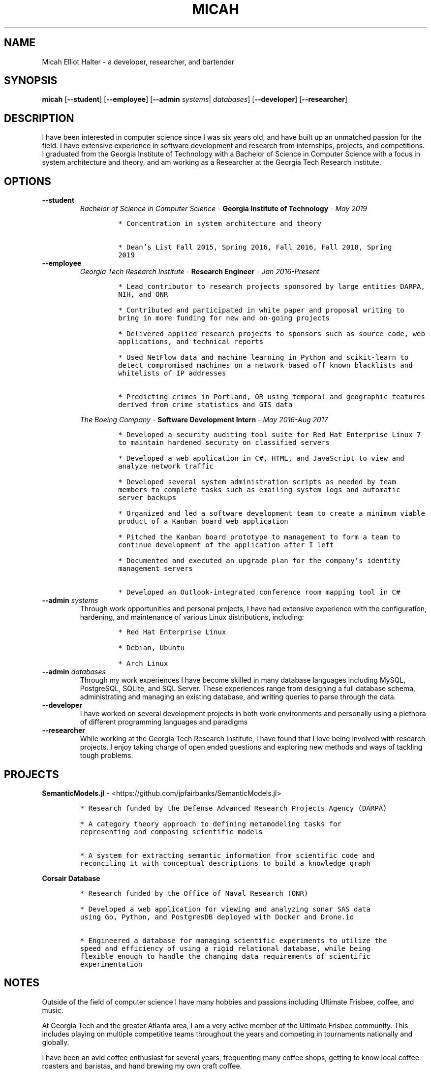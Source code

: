 .TH "MICAH" "1" "" "" "Micah Elliot Halter Manual"
.hy
.SH NAME
.PP
Micah Elliot Halter - a developer, researcher, and bartender
.SH SYNOPSIS
.PP
\f[B]micah\f[R] [\f[B]--student\f[R]] [\f[B]--employee\f[R]] [\f[B]--admin\f[R] \f[I]systems\f[R]| \f[I]databases\f[R]] [\f[B]--developer\f[R]] [\f[B]--researcher\f[R]]
.SH DESCRIPTION
.PP
I have been interested in computer science since I was six years old,
and have built up an unmatched passion for the field. I have extensive
experience in software development and research from internships,
projects, and competitions. I graduated from the Georgia Institute of
Technology with a Bachelor of Science in Computer Science with a focus
in system architecture and theory, and am working as a Researcher at the
Georgia Tech Research Institute.
.SH OPTIONS
.TP
.B \f[B]--student\f[R]
.RS
\f[I]Bachelor of Science in Computer Science\f[R] - \f[B]Georgia Institute of Technology\f[R] - \f[I]May 2019\f[R]
.IP
.nf
\f[C]
* Concentration in system architecture and theory

* Dean\[cq]s List Fall 2015, Spring 2016, Fall 2016, Fall 2018, Spring
2019
\f[R]
.fi
.RE
.TP
.B \f[B]--employee\f[R]
.RS
\f[I]Georgia Tech Research Institute\f[R] - \f[B]Research Engineer\f[R] - \f[I]Jan 2016-Present\f[R]
.IP
.nf
\f[C]
* Lead contributor to research projects sponsored by large entities DARPA,
NIH, and ONR

* Contributed and participated in white paper and proposal writing to
bring in more funding for new and on-going projects

* Delivered applied research projects to sponsors such as source code, web
applications, and technical reports

* Used NetFlow data and machine learning in Python and scikit-learn to
detect compromised machines on a network based off known blacklists and
whitelists of IP addresses

* Predicting crimes in Portland, OR using temporal and geographic features
derived from crime statistics and GIS data

\f[R]
.fi
.PP
\f[I]The Boeing Company\f[R] - \f[B]Software Development Intern\f[R] - \f[I]May 2016-Aug 2017\f[R]
.IP
.nf
\f[C]
* Developed a security auditing tool suite for Red Hat Enterprise Linux 7
to maintain hardened security on classified servers

* Developed a web application in C#, HTML, and JavaScript to view and
analyze network traffic

* Developed several system administration scripts as needed by team
members to complete tasks such as emailing system logs and automatic
server backups

* Organized and led a software development team to create a minimum viable
product of a Kanban board web application

* Pitched the Kanban board prototype to management to form a team to
continue development of the application after I left

* Documented and executed an upgrade plan for the company\[cq]s identity
management servers

* Developed an Outlook-integrated conference room mapping tool in C#

\f[R]
.fi
.RE
.TP
.B \f[B]--admin\f[R] \f[I]systems\f[R]
Through work opportunities and personal projects, I have had extensive
experience with the configuration, hardening, and maintenance of various
Linux distributions, including:
.RS
.IP
.nf
\f[C]
* Red Hat Enterprise Linux

* Debian, Ubuntu

* Arch Linux
\f[R]
.fi
.RE
.TP
.B \f[B]--admin\f[R] \f[I]databases\f[R]
Through my work experiences I have become skilled in many database
languages including MySQL, PostgreSQL, SQLite, and SQL Server. These
experiences range from designing a full database schema, administrating
and managing an existing database, and writing queries to parse through
the data.
.TP
.B \f[B]--developer\f[R]
I have worked on several development projects in both work environments
and personally using a plethora of different programming languages and
paradigms
.TP
.B \f[B]--researcher\f[R]
While working at the Georgia Tech Research Institute, I have found that
I love being involved with research projects. I enjoy taking charge of
open ended questions and exploring new methods and ways of tackling
tough problems.
.SH PROJECTS
.PP
\f[B]SemanticModels.jl\f[R] -
<https://github.com/jpfairbanks/SemanticModels.jl>
.IP
.nf
\f[C]
* Research funded by the Defense Advanced Research Projects Agency (DARPA)

* A category theory approach to defining metamodeling tasks for
representing and composing scientific models

* A system for extracting semantic information from scientific code and
reconciling it with conceptual descriptions to build a knowledge graph
\f[R]
.fi
.PP
\f[B]Corsair Database\f[R]
.IP
.nf
\f[C]
* Research funded by the Office of Naval Research (ONR)

* Developed a web application for viewing and analyzing sonar SAS data
using Go, Python, and PostgresDB deployed with Docker and Drone.io

* Engineered a database for managing scientific experiments to utilize the
speed and efficiency of using a rigid relational database, while being
flexible enough to handle the changing data requirements of scientific
experimentation
\f[R]
.fi
.SH NOTES
.PP
Outside of the field of computer science I have many hobbies and
passions including Ultimate Frisbee, coffee, and music.
.PP
At Georgia Tech and the greater Atlanta area, I am a very active member
of the Ultimate Frisbee community. This includes playing on multiple
competitive teams throughout the years and competing in tournaments
nationally and globally.
.PP
I have been an avid coffee enthusiast for several years, frequenting
many coffee shops, getting to know local coffee roasters and baristas,
and hand brewing my own craft coffee.
.PP
Growing up I was very involved with band and played many instruments
including piano and flute. Nowadays I don\[cq]t play very often, but
love to attend concerts and live music events.
.SH SEE ALSO
.PP
Phone: +1 704 490 9840
.PP
Email: <micah\[at]mehalter.com>
.PP
GPG: 532C 083C 2D6A 4752 46F1 8639 E10C 6AE7 BF5B 1D1F (https://keyserver.ubuntu.com/pks/lookup?op=get&search=0xE10C6AE7BF5B1D1F)
.PP
Website: <https://mehalter.com>
.PP
Git: <https://git.mehalter.com/mehalter>
.SH AUTHORS
Micah Elliot Halter.
